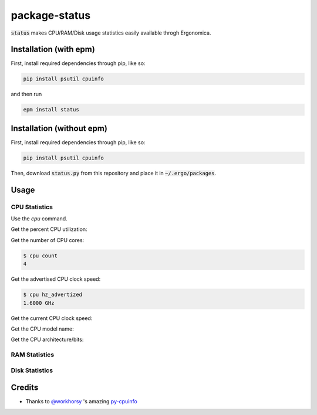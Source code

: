 package-status
==============

:code:`status` makes CPU/RAM/Disk usage statistics easily available throgh Ergonomica.

Installation (with epm)
-----------------------

First, install required dependencies through pip, like so:

.. code::
   
   pip install psutil cpuinfo

and then run

.. code::

   epm install status


Installation (without epm)
--------------------------

First, install required dependencies through pip, like so:

.. code::
   
   pip install psutil cpuinfo

Then, download :code:`status.py` from this repository and place it in :code:`~/.ergo/packages`.

Usage
-----

CPU Statistics
~~~~~~~~~~~~~~

Use the `cpu` command.

Get the percent CPU utilization:

.. code::
   $ cpu usage
   [50.6]
   
Get the number of CPU cores:

.. code::

   $ cpu count
   4

Get the advertised CPU clock speed:

.. code::

   $ cpu hz_advertized
   1.6000 GHz

Get the current CPU clock speed:

.. code::
   $ hz_actual
   1.1374 GHz

Get the CPU model name:

.. code::
   $ cpu brand
   Intel(R) Core(TM) i5-5250U CPU @ 1.60GHz

Get the CPU architecture/bits:

.. code::
   $ cpu bits
   64
   
RAM Statistics
~~~~~~~~~~~~~~

Disk Statistics
~~~~~~~~~~~~~~~

Credits
-------

- Thanks to `@workhorsy`_ 's amazing py-cpuinfo_

.. _@workhorsy: https://github.com/workhorsy

.. _py-cpuinfo: https://github.com/workhorsy/py-cpuinfo
